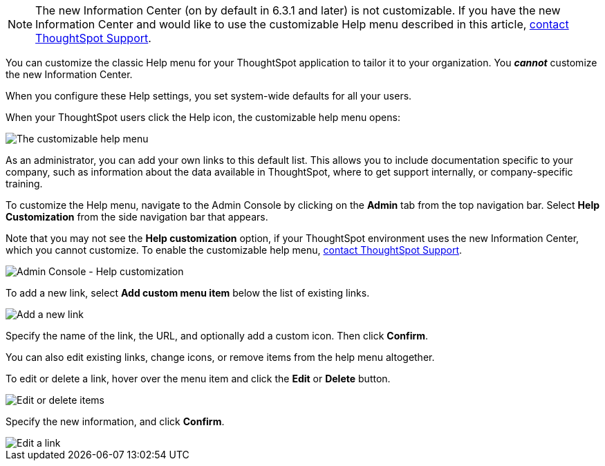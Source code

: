 NOTE: The new Information Center (on by default in 6.3.1 and later) is not customizable. If you have the new Information Center and would like to use the customizable Help menu described in this article, https://community.thoughtspot.com/customers/s/login/?ec=302&startURL=%2Fcustomers%2Fs%2Fcontactsupport[contact ThoughtSpot Support^].

You can customize the classic Help menu for your ThoughtSpot application to tailor it to your organization. You *_cannot_* customize the new Information Center.

When you configure these Help settings, you set system-wide defaults for all your users.

When your ThoughtSpot users click the Help icon, the customizable help menu opens:

image::gettingstarted-helpbox.png[The customizable help menu]

As an administrator, you can add your own links to this default list.
This allows you to include documentation specific to your company, such as information about the data available in ThoughtSpot, where to get support internally, or company-specific training.

To customize the Help menu, navigate to the Admin Console by clicking on the *Admin* tab from the top navigation bar.
Select *Help Customization* from the side navigation bar that appears.

Note that you may not see the *Help customization* option, if your ThoughtSpot environment uses the new Information Center, which you cannot customize. To enable the customizable help menu, https://community.thoughtspot.com/customers/s/contactsupport[contact ThoughtSpot Support^].

image::admin-portal-help-customization.png[Admin Console - Help customization]

To add a new link, select *Add custom menu item* below the list of existing links.

image::admin-portal-help-customization-add-link.png[Add a new link]

Specify the name of the link, the URL, and optionally add a custom icon.
Then click *Confirm*.

You can also edit existing links, change icons, or remove items from the help menu altogether.

To edit or delete a link, hover over the menu item and click the *Edit* or *Delete* button.

image::admin-portal-help-customization-edit.png[Edit or delete items]

Specify the new information, and click *Confirm*.

image::admin-portal-help-customization-edit-link.png[Edit a link]
